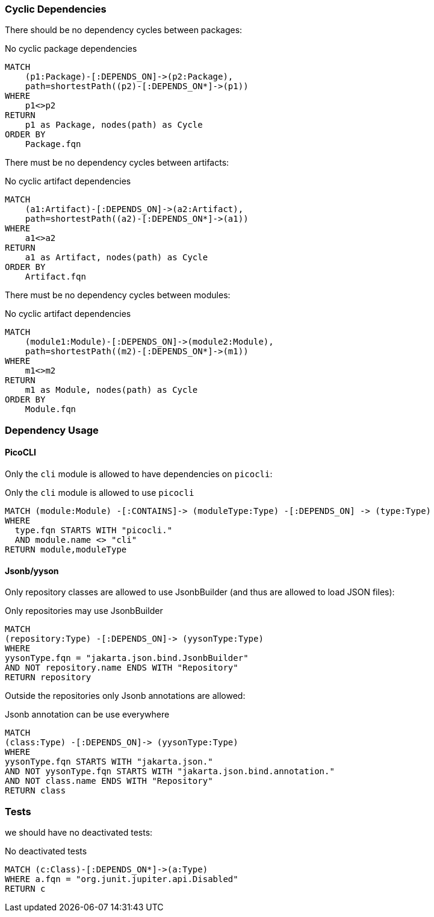 [[architecture:Default]]
[role=group,includesConstraints="architecture:*"]

=== Cyclic Dependencies

There should be no dependency cycles between packages:

[[architecture:NoCyclicPackageDependencies]]
[source,cypher,severity=major,role=constraint,requiresConcepts="dependency:Package"]
.No cyclic package dependencies
----
MATCH
    (p1:Package)-[:DEPENDS_ON]->(p2:Package),
    path=shortestPath((p2)-[:DEPENDS_ON*]->(p1))
WHERE
    p1<>p2
RETURN
    p1 as Package, nodes(path) as Cycle
ORDER BY
    Package.fqn
----

There must be no dependency cycles between artifacts:

[[architecture:NoCyclicArtefactDependencies]]
[source,cypher,severity=blocker,role=constraint,severity="BLOCKER",requiresConcepts="dependency:Artifact,packages:Module"]
.No cyclic artifact dependencies
----
MATCH
    (a1:Artifact)-[:DEPENDS_ON]->(a2:Artifact),
    path=shortestPath((a2)-[:DEPENDS_ON*]->(a1))
WHERE
    a1<>a2
RETURN
    a1 as Artifact, nodes(path) as Cycle
ORDER BY
    Artifact.fqn
----

There must be no dependency cycles between modules:

[[architecture:NoCyclicModuleDependencies]]
[source,cypher,severity=blocker,role=constraint,severity="BLOCKER",requiresConcepts="packages:Module"]
.No cyclic artifact dependencies
----
MATCH
    (module1:Module)-[:DEPENDS_ON]->(module2:Module),
    path=shortestPath((m2)-[:DEPENDS_ON*]->(m1))
WHERE
    m1<>m2
RETURN
    m1 as Module, nodes(path) as Cycle
ORDER BY
    Module.fqn
----

=== Dependency Usage

==== PicoCLI

Only the `cli` module is allowed to have
dependencies on `picocli`:

[[architecture:OnlyModuleCliDependesOnPicoCli]]
[source,cypher,severity=blocker,role=constraint,severity="BLOCKER",requiresConcepts="packages:Module"]
.Only the `cli` module is allowed to use `picocli`
----
MATCH (module:Module) -[:CONTAINS]-> (moduleType:Type) -[:DEPENDS_ON] -> (type:Type)
WHERE
  type.fqn STARTS WITH "picocli."
  AND module.name <> "cli"
RETURN module,moduleType
----

==== Jsonb/yyson

Only repository classes are allowed to use
JsonbBuilder (and thus are allowed to load JSON files):

[[architecture:OnlyRepositoryMayUseJsonbBuilder]]
[source,cypher,severity=blocker,role=constraint,severity="BLOCKER",requiresConcepts="packages:Module"]
.Only repositories may use JsonbBuilder
----
MATCH
(repository:Type) -[:DEPENDS_ON]-> (yysonType:Type)
WHERE
yysonType.fqn = "jakarta.json.bind.JsonbBuilder"
AND NOT repository.name ENDS WITH "Repository"
RETURN repository
----

Outside the repositories only Jsonb annotations are
allowed:

[[architecture:JsonbAnnotationEveryWhere]]
[source,cypher,severity=blocker,role=constraint,severity="BLOCKER",requiresConcepts="packages:Module"]
.Jsonb annotation can be use everywhere
----
MATCH
(class:Type) -[:DEPENDS_ON]-> (yysonType:Type)
WHERE
yysonType.fqn STARTS WITH "jakarta.json."
AND NOT yysonType.fqn STARTS WITH "jakarta.json.bind.annotation."
AND NOT class.name ENDS WITH "Repository"
RETURN class
----

=== Tests

we should have no deactivated tests:

[[architecture:NoDeactivatedTests]]
[source,cypher,severity=blocker,role=constraint]
.No deactivated tests
----
MATCH (c:Class)-[:DEPENDS_ON*]->(a:Type)
WHERE a.fqn = "org.junit.jupiter.api.Disabled"
RETURN c
----





